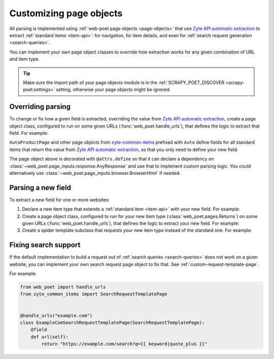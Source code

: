 .. _custom-page-objects:

========================
Customizing page objects
========================

All parsing is implemented using :ref:`web-poet page objects <page-objects>`
that use `Zyte API automatic extraction`_ to extract :ref:`standard items
<item-api>`: for navigation, for item details, and even for :ref:`search
request generation <search-queries>`.

.. _Zyte API automatic extraction: https://docs.zyte.com/zyte-api/usage/extract.html

You can implement your own page object classes to override how extraction works
for any given combination of URL and item type.

.. tip:: Make sure the import path of your page objects module is in the
    :ref:`SCRAPY_POET_DISCOVER <scrapy-poet:settings>` setting, otherwise your
    page objects might be ignored.

.. _configured scrapy-poet: https://scrapy-poet.readthedocs.io/en/stable/intro/install.html#configuring-the-project

.. _override-parsing:

Overriding parsing
==================

To change or fix how a given field is extracted, overriding the value from
`Zyte API automatic extraction`_, create a page object class, configured to run
on some given URLs (:func:`web_poet.handle_urls`), that defines the logic to
extract that field. For example:

.. code-block:: python
    :caption: pages/books_toscrape_com.py

    import attrs
    from number_parser import parse_number
    from web_poet import AnyResponse, field, handle_urls
    from zyte_common_items import AggregateRating, AutoProductPage


    @handle_urls("books.toscrape.com")
    @attrs.define
    class BooksToScrapeComProductPage(AutoProductPage):
        response: AnyResponse

        @field
        async def aggregateRating(self):
            element_class = self.response.css(".star-rating::attr(class)").get()
            if not element_class:
                return None
            rating_str = element_class.split(" ")[-1]
            rating = parse_number(rating_str)
            if not rating:
                return None
            return AggregateRating(ratingValue=rating, bestRating=5)

``AutoProductPage`` and other page objects from `zyte-common-items`_
prefixed with ``Auto`` define fields for all standard items that return
the value from `Zyte API automatic extraction`_, so that you only need
to define your new field.

.. _zyte-common-items: https://zyte-common-items.readthedocs.io/en/latest/

The page object above is decorated with ``@attrs.define`` so that it can
declare a dependency on :class:`~web_poet.page_inputs.response.AnyResponse` and
use that to implement custom parsing logic. You could alternatively use
:class:`~web_poet.page_inputs.browser.BrowserHtml` if needed.


.. _add-field:

Parsing a new field
===================

To extract a new field for one or more websites:

#.  Declare a new item type that extends a :ref:`standard item <item-api>` with
    your new field. For example:

    .. code-block:: python
        :caption: items.py

        from typing import Optional

        import attrs
        from zyte_common_items import Product


        @attrs.define
        class CustomProduct(Product):
            stock: Optional[int]

#.  Create a page object class, configured to run for your new item type
    (:class:`web_poet.pages.Returns`) on some given URLs
    (:func:`web_poet.handle_urls`), that defines the logic to extract your new
    field. For example:

    .. code-block:: python
        :caption: pages/books_toscrape_com.py

        import re

        from web_poet import Returns, field, handle_urls
        from zyte_common_items import AutoProductPage

        from ..items import CustomProduct


        @handle_urls("books.toscrape.com")
        class BookPage(AutoProductPage, Returns[CustomProduct]):
            @field
            async def stock(self):
                for entry in await self.additionalProperties:
                    if entry.name == "availability":
                        match = re.search(r"\d([.,\s]*\d+)*(?=\s+available\b)", entry.value)
                        if not match:
                            return None
                        stock_str = re.sub(r"[.,\s]", "", match[0])
                        return int(stock_str)
                return None

#.  Create a spider template subclass that requests your new item type instead
    of the standard one. For example:

    .. code-block:: python
        :caption: spiders/books_toscrape_com.py

        from scrapy_poet import DummyResponse
        from zyte_spider_templates import EcommerceSpider

        from ..items import CustomProduct


        class BooksToScrapeComSpider(EcommerceSpider):
            name = "books_toscrape_com"
            metadata = {
                **EcommerceSpider.metadata,
                "title": "Books to Scrape",
                "description": "Spider template for books.toscrape.com",
            }

            def parse_product(self, response: DummyResponse, product: CustomProduct):
                yield from super().parse_product(response, product)

.. _fix-search:

Fixing search support
=====================

If the default implementation to build a request out of :ref:`search queries
<search-queries>` does not work on a given website, you can implement your
own search request page object to fix that. See
:ref:`custom-request-template-page`.

For example:

.. code-block:: python

    from web_poet import handle_urls
    from zyte_common_items import SearchRequestTemplatePage


    @handle_urls("example.com")
    class ExampleComSearchRequestTemplatePage(SearchRequestTemplatePage):
        @field
        def url(self):
            return "https://example.com/search?q={{ keyword|quote_plus }}"

